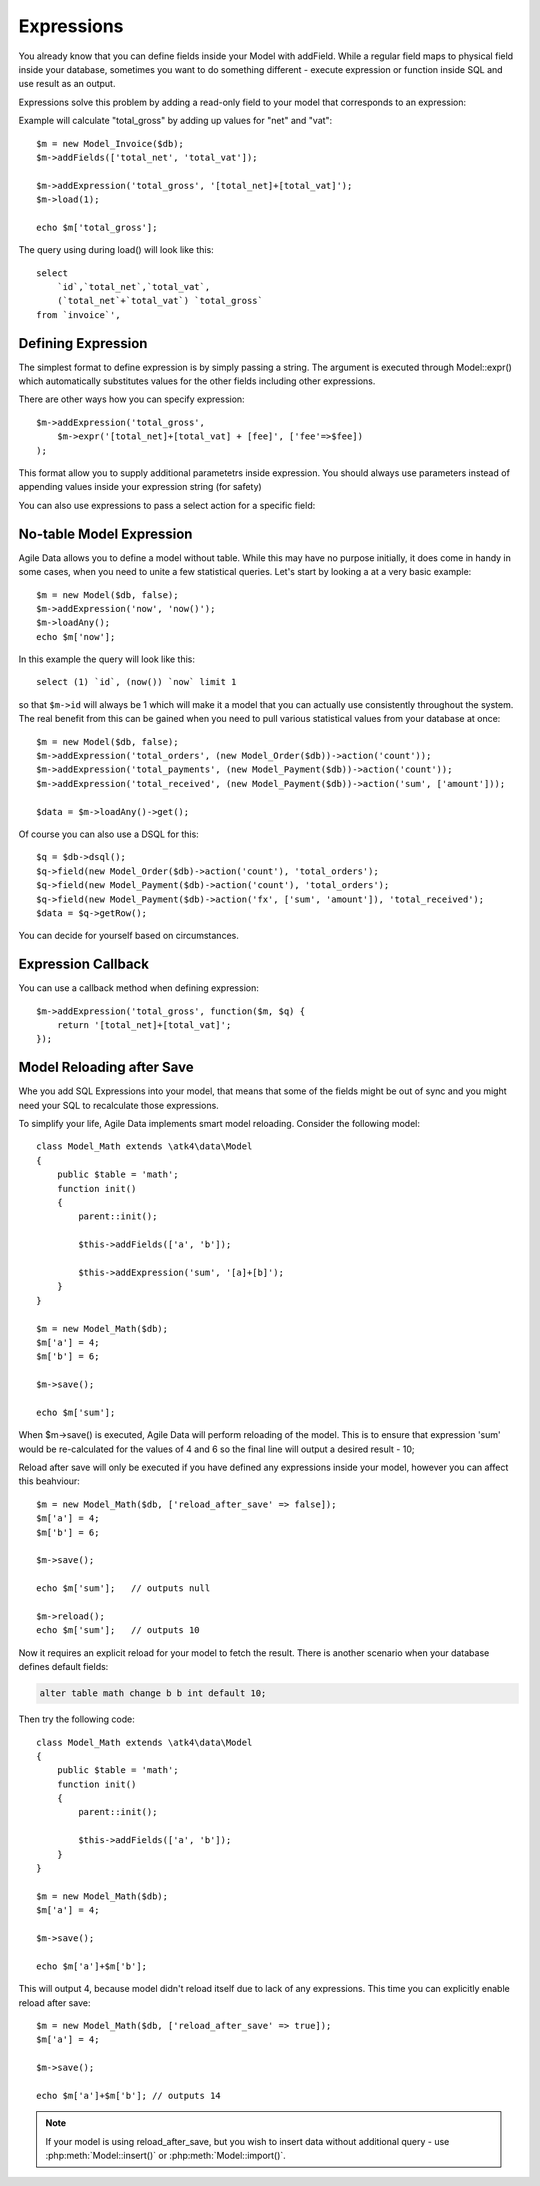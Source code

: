 

.. _Expressions:

===========
Expressions
===========

.. php:class:: Model

You already know that you can define fields inside your Model with addField. While
a regular field maps to physical field inside your database, sometimes you want
to do something different - execute expression or function inside SQL and use
result as an output.

Expressions solve this problem by adding a read-only field to your model that
corresponds to an expression:

.. php:method:: addExpression($link, $model);

Example will calculate "total_gross" by adding up values for "net" and "vat"::

    $m = new Model_Invoice($db);
    $m->addFields(['total_net', 'total_vat']);

    $m->addExpression('total_gross', '[total_net]+[total_vat]');
    $m->load(1);

    echo $m['total_gross'];

The query using during load() will look like this::

    select 
        `id`,`total_net`,`total_vat`,
        (`total_net`+`total_vat`) `total_gross` 
    from `invoice`',

Defining Expression
-------------------

The simplest format to define expression is by simply passing a string. The
argument is executed through Model::expr() which automatically substitutes
values for the other fields including other expressions. 

There are other ways how you can specify expression::

    $m->addExpression('total_gross', 
        $m->expr('[total_net]+[total_vat] + [fee]', ['fee'=>$fee])
    );

This format allow you to supply additional parametetrs inside expression.
You should always use parameters instead of appending values inside your
expression string (for safety)

You can also use expressions to pass a select action for a specific field::

No-table Model Expression
-------------------------

Agile Data allows you to define a model without table. While this may have
no purpose initially, it does come in handy in some cases, when you need
to unite a few statistical queries. Let's start by looking a at a very
basic example::

    $m = new Model($db, false);
    $m->addExpression('now', 'now()');
    $m->loadAny();
    echo $m['now'];

In this example the query will look like this::

    select (1) `id`, (now()) `now` limit 1

so that ``$m->id`` will always be 1 which will make it a model that you can
actually use consistently throughout the system. The real benefit from this
can be gained when you need to pull various statistical values from your
database at once::

    $m = new Model($db, false);
    $m->addExpression('total_orders', (new Model_Order($db))->action('count'));
    $m->addExpression('total_payments', (new Model_Payment($db))->action('count'));
    $m->addExpression('total_received', (new Model_Payment($db))->action('sum', ['amount']));

    $data = $m->loadAny()->get();

Of course you can also use a DSQL for this::

    $q = $db->dsql();
    $q->field(new Model_Order($db)->action('count'), 'total_orders');
    $q->field(new Model_Payment($db)->action('count'), 'total_orders');
    $q->field(new Model_Payment($db)->action('fx', ['sum', 'amount']), 'total_received');
    $data = $q->getRow();

You can decide for yourself based on circumstances.

Expression Callback
-------------------

You can use a callback method when defining expression::

    $m->addExpression('total_gross', function($m, $q) {
        return '[total_net]+[total_vat]';
    });

Model Reloading after Save
--------------------------

Whe you add SQL Expressions into your model, that means that some of the fields
might be out of sync and you might need your SQL to recalculate those expressions.

To simplify your life, Agile Data implements smart model reloading. Consider
the following model::

    class Model_Math extends \atk4\data\Model 
    {
        public $table = 'math';
        function init()
        {
            parent::init();

            $this->addFields(['a', 'b']);

            $this->addExpression('sum', '[a]+[b]');
        }
    }

    $m = new Model_Math($db);
    $m['a'] = 4;
    $m['b'] = 6;

    $m->save();

    echo $m['sum'];

When $m->save() is executed, Agile Data will perform reloading of the model. 
This is to ensure that expression 'sum' would be re-calculated for the values of
4 and 6 so the final line will output a desired result - 10;

Reload after save will only be executed if you have defined any expressions
inside your model, however you can affect this beahviour::

    $m = new Model_Math($db, ['reload_after_save' => false]);
    $m['a'] = 4;
    $m['b'] = 6;

    $m->save();

    echo $m['sum'];   // outputs null

    $m->reload();
    echo $m['sum'];   // outputs 10

Now it requires an explicit reload for your model to fetch the result. There
is another scenario when your database defines default fields:

.. code-block:: sql

    alter table math change b b int default 10;

Then try the following code::

    class Model_Math extends \atk4\data\Model 
    {
        public $table = 'math';
        function init()
        {
            parent::init();

            $this->addFields(['a', 'b']);
        }
    }

    $m = new Model_Math($db);
    $m['a'] = 4;

    $m->save();

    echo $m['a']+$m['b'];

This will output 4, because model didn't reload itself due to lack of any
expressions. This time you can explicitly enable reload after save::

    $m = new Model_Math($db, ['reload_after_save' => true]);
    $m['a'] = 4;

    $m->save();

    echo $m['a']+$m['b']; // outputs 14

.. note:: If your model is using reload_after_save, but you wish to insert
    data without additional query - use :php:meth:`Model::insert()` or 
    :php:meth:`Model::import()`.
